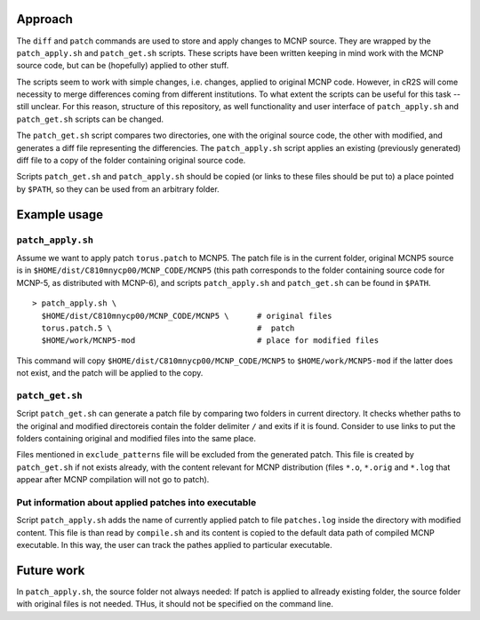 Approach
==========

The ``diff`` and ``patch`` commands are used to store and apply
changes to MCNP source. They are wrapped by the ``patch_apply.sh`` and
``patch_get.sh`` scripts. These scripts have been written keeping in mind work
with the MCNP source code, but can be (hopefully) applied to other stuff.

The scripts seem to work with simple changes, i.e. changes, applied to original
MCNP code. However, in cR2S will come necessity to merge differences coming
from different institutions. To what extent the scripts can be useful for this
task -- still unclear. For this reason, structure of this repository, as well
functionality and user interface of ``patch_apply.sh`` and ``patch_get.sh`` scripts
can be changed.


The ``patch_get.sh`` script compares two directories, one with
the original source code, the other with modified, and generates a diff file representing
the differencies. The ``patch_apply.sh`` script applies an existing (previously generated)
diff file to a copy of the folder containing original source code.

Scripts ``patch_get.sh`` and ``patch_apply.sh`` should be copied (or links to these
files should be put to) a place pointed by ``$PATH``, so they can be used from
an arbitrary folder. 


Example usage 
==============


``patch_apply.sh`` 
-----------------

Assume we want to apply patch ``torus.patch`` to MCNP5. The patch file is in
the current folder, original MCNP5 source is in
``$HOME/dist/C810mnycp00/MCNP_CODE/MCNP5`` (this path corresponds to the folder
containing source code for MCNP-5, as distributed with MCNP-6), and scripts
``patch_apply.sh`` and ``patch_get.sh`` can be found in ``$PATH``. ::

    > patch_apply.sh \
      $HOME/dist/C810mnycp00/MCNP_CODE/MCNP5 \      # original files
      torus.patch.5 \                               #  patch
      $HOME/work/MCNP5-mod                          # place for modified files

This command will copy ``$HOME/dist/C810mnycp00/MCNP_CODE/MCNP5`` to
``$HOME/work/MCNP5-mod`` if the latter does not exist, and the patch will be
applied to the copy.  


``patch_get.sh`` 
----------------

Script ``patch_get.sh`` can generate a patch file by comparing two folders in
current directory. It checks whether paths to the original and modified
directoreis contain the folder delimiter ``/`` and exits if it is found. Consider
to use links to put the folders containing original and modified files into the
same place. 

Files mentioned in ``exclude_patterns`` file will be excluded from the generated
patch. This file is created by ``patch_get.sh`` if not exists already, with the
content relevant for MCNP distribution (files ``*.o``, ``*.orig`` and ``*.log`` that
appear after MCNP compilation will not go to patch).


Put information about applied patches into executable
--------------------------------------------------------------

Script ``patch_apply.sh`` adds the name of currently applied patch to file
``patches.log`` inside the directory with modified content. This file is than
read by ``compile.sh`` and its content is copied to the default data path of
compiled MCNP executable. In this way, the user can track the pathes applied to
particular executable. 



Future work
==============

In ``patch_apply.sh``, the source folder not always needed: 
If patch is applied to allready existing folder, the source folder with original 
files is not needed. THus, it should not be specified on the command line.





